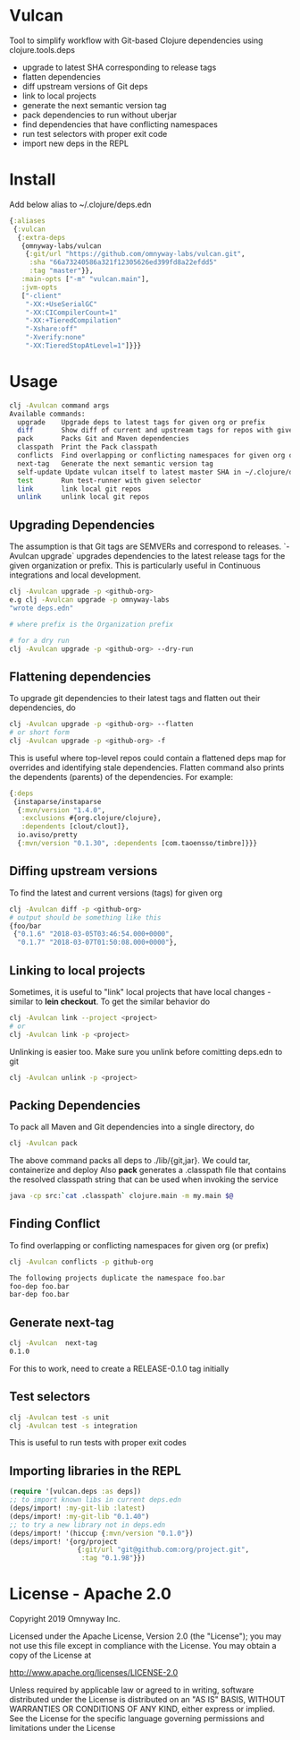 * Vulcan

Tool to simplify workflow with Git-based Clojure dependencies using clojure.tools.deps

- upgrade to latest SHA corresponding to release tags
- flatten dependencies
- diff upstream versions of Git deps
- link to local projects
- generate the next semantic version tag
- pack dependencies to run without uberjar
- find dependencies that have conflicting namespaces
- run test selectors with proper exit code
- import new deps in the REPL

* Install

Add below alias to ~/.clojure/deps.edn

#+BEGIN_SRC clojure
{:aliases
 {:vulcan
  {:extra-deps
   {omnyway-labs/vulcan
    {:git/url "https://github.com/omnyway-labs/vulcan.git",
     :sha "66a73240586a321f12305626ed399fd8a22efdd5"
     :tag "master"}},
   :main-opts ["-m" "vulcan.main"],
   :jvm-opts
   ["-client"
    "-XX:+UseSerialGC"
    "-XX:CICompilerCount=1"
    "-XX:+TieredCompilation"
    "-Xshare:off"
    "-Xverify:none"
    "-XX:TieredStopAtLevel=1"]}}}
#+END_SRC

* Usage

#+begin_src sh
clj -Avulcan command args
Available commands:
  upgrade    Upgrade deps to latest tags for given org or prefix
  diff       Show diff of current and upstream tags for repos with given prefix
  pack       Packs Git and Maven dependencies
  classpath  Print the Pack classpath
  conflicts  Find overlapping or conflicting namespaces for given org or prefix
  next-tag   Generate the next semantic version tag
  self-update Update vulcan itself to latest master SHA in ~/.clojure/deps.edn
  test       Run test-runner with given selector
  link       link local git repos
  unlink     unlink local git repos
#+end_src

** Upgrading Dependencies

The assumption is that Git tags are SEMVERs and correspond to
releases. `-Avulcan upgrade` upgrades dependencies to the latest
release tags for the given organization or prefix.
This is particularly useful in Continuous integrations and local
development.

#+begin_src sh
clj -Avulcan upgrade -p <github-org>
e.g clj -Avulcan upgrade -p omnyway-labs
"wrote deps.edn"

# where prefix is the Organization prefix

# for a dry run
clj -Avulcan upgrade -p <github-org> --dry-run
#+end_src


** Flattening dependencies

To upgrade git dependencies to their latest tags and flatten
out their dependencies, do
#+begin_src sh
clj -Avulcan upgrade -p <github-org> --flatten
# or short form
clj -Avulcan upgrade -p <github-org> -f
#+end_src

This is useful where top-level repos could contain a flattened deps
map for overrides and identifying stale dependencies. Flatten command
also prints the dependents (parents) of the dependencies. For example:

#+BEGIN_SRC clojure
{:deps
 {instaparse/instaparse
  {:mvn/version "1.4.0",
   :exclusions #{org.clojure/clojure},
   :dependents [clout/clout]},
  io.aviso/pretty
  {:mvn/version "0.1.30", :dependents [com.taoensso/timbre]}}}
#+END_SRC

** Diffing upstream versions

To find the latest and current versions (tags) for given org
#+begin_src sh
clj -Avulcan diff -p <github-org>
# output should be something like this
{foo/bar
 {"0.1.6" "2018-03-05T03:46:54.000+0000",
  "0.1.7" "2018-03-07T01:50:08.000+0000"},
#+end_src
** Linking to local projects

Sometimes, it is useful to "link" local projects that have local
changes - similar to *lein checkout*. To get the similar behavior do

#+begin_src sh
clj -Avulcan link --project <project>
# or
clj -Avulcan link -p <project>
#+end_src

Unlinking is easier too. Make sure you unlink before comitting
deps.edn to git

#+begin_src sh
clj -Avulcan unlink -p <project>
#+end_src

** Packing Dependencies

To pack all Maven and Git dependencies into a single directory, do
#+begin_src  sh
clj -Avulcan pack
#+end_src
The above command packs all deps to ./lib/{git,jar}. We could tar, containerize and
deploy  Also *pack* generates a .classpath file that contains the
resolved classpath string that can be used when invoking
the service
#+begin_src sh
java -cp src:`cat .classpath` clojure.main -m my.main $@
#+end_src

** Finding Conflict

To find overlapping or conflicting namespaces for given org (or prefix)

#+begin_src sh
clj -Avulcan conflicts -p github-org

The following projects duplicate the namespace foo.bar
foo-dep foo.bar
bar-dep foo.bar
#+end_src

** Generate next-tag

#+BEGIN_SRC sh
clj -Avulcan  next-tag
0.1.0
#+END_SRC
For this to work, need to create a RELEASE-0.1.0 tag initially
** Test selectors

#+BEGIN_SRC sh
clj -Avulcan test -s unit
clj -Avulcan test -s integration
#+END_SRC
This is useful to run tests with proper exit codes
** Importing libraries in the REPL
#+BEGIN_SRC clojure
(require '[vulcan.deps :as deps])
;; to import known libs in current deps.edn
(deps/import! :my-git-lib :latest)
(deps/import! :my-git-lib "0.1.40")
;; to try a new library not in deps.edn
(deps/import! '(hiccup {:mvn/version "0.1.0"})
(deps/import! '{org/project
                 {:git/url "git@github.com:org/project.git",
                  :tag "0.1.98"}})
#+END_SRC

* License - Apache 2.0

Copyright 2019 Omnyway Inc.

Licensed under the Apache License, Version 2.0 (the "License");
you may not use this file except in compliance with the License.
You may obtain a copy of the License at

[[http://www.apache.org/licenses/LICENSE-2.0]]

Unless required by applicable law or agreed to in writing, software
distributed under the License is distributed on an "AS IS" BASIS,
WITHOUT WARRANTIES OR CONDITIONS OF ANY KIND, either express or implied.
See the License for the specific language governing permissions and
limitations under the License

